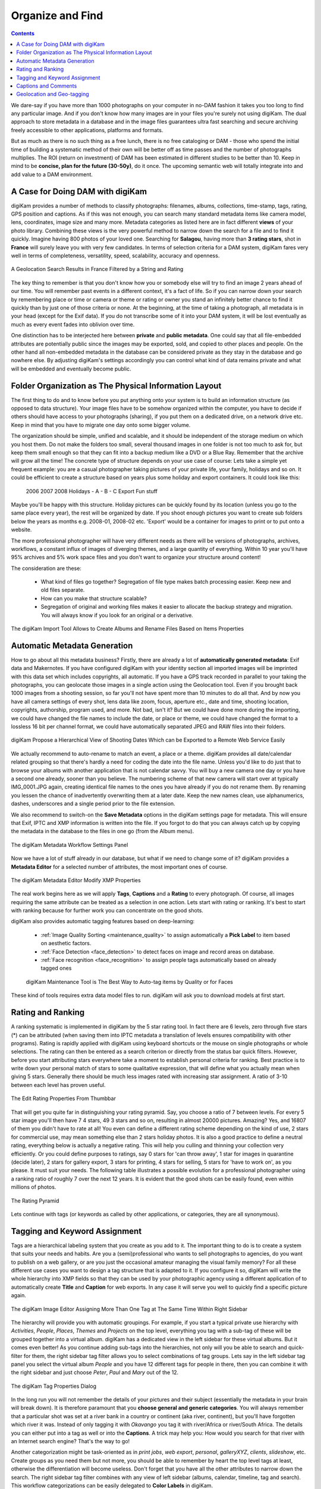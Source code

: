 .. meta::
   :description: Build a System to Organize and Find Your Photographs
   :keywords: digiKam, documentation, user manual, photo management, open source, free, learn, easy, hierarchy, tags, rating, captions, geolocation, date, albums, filenames, versioning, exporting

.. metadata-placeholder

   :authors: - digiKam Team

   :license: see Credits and License page for details (https://docs.digikam.org/en/credits_license.html)

.. _organize_find:

Organize and Find
=================

.. contents::

We dare-say if you have more than 1000 photographs on your computer in no-DAM fashion it takes you too long to find any particular image. And if you don't know how many images are in your files you're surely not using digiKam. The dual approach to store metadata in a database and in the image files guarantees ultra fast searching and secure archiving freely accessible to other applications, platforms and formats.

But as much as there is no such thing as a free lunch, there is no free cataloging or DAM - those who spend the initial time of building a systematic method of their own will be better off as time passes and the number of photographs multiplies. The ROI (return on investment) of DAM has been estimated in different studies to be better than 10. Keep in mind to be **concise, plan for the future (30-50y)**, do it once. The upcoming semantic web will totally integrate into and add value to a DAM environment.

A Case for Doing DAM with digiKam
~~~~~~~~~~~~~~~~~~~~~~~~~~~~~~~~~

digiKam provides a number of methods to classify photographs: filenames, albums, collections, time-stamp, tags, rating, GPS position and captions. As if this was not enough, you can search many standard metadata items like camera model, lens, coordinates, image size and many more. Metadata categories as listed here are in fact different **views** of your photo library. Combining these views is the very powerful method to narrow down the search for a file and to find it quickly. Imagine having 800 photos of your loved one. Searching for **Salagou**, having more than **3 rating stars**, shot in **France** will surely leave you with very few candidates. In terms of selection criteria for a DAM system, digiKam fares very well in terms of completeness, versatility, speed, scalability, accuracy and openness.

.. figure:: images/dam_geo_search_filtered.webp
    :alt:
    :align: center

    A Geolocation Search Results in France Filtered by a String and Rating

The key thing to remember is that you don't know how you or somebody else will try to find an image 2 years ahead of our time. You will remember past events in a different context, it's a fact of life. So if you can narrow down your search by remembering place or time or camera or theme or rating or owner you stand an infinitely better chance to find it quickly than by just one of those criteria or none. At the beginning, at the time of taking a photograph, all metadata is in your head (except for the Exif data). If you do not transcribe some of it into your DAM system, it will be lost eventually as much as every event fades into oblivion over time.

One distinction has to be interjected here between **private** and **public metadata**. One could say that all file-embedded attributes are potentially public since the images may be exported, sold, and copied to other places and people. On the other hand all non-embedded metadata in the database can be considered private as they stay in the database and go nowhere else. By adjusting digiKam's settings accordingly you can control what kind of data remains private and what will be embedded and eventually become public.

Folder Organization as The Physical Information Layout
~~~~~~~~~~~~~~~~~~~~~~~~~~~~~~~~~~~~~~~~~~~~~~~~~~~~~~

The first thing to do and to know before you put anything onto your system is to build an information structure (as opposed to data structure). Your image files have to be somehow organized within the computer, you have to decide if others should have access to your photographs (sharing), if you put them on a dedicated drive, on a network drive etc. Keep in mind that you have to migrate one day onto some bigger volume.

The organization should be simple, unified and scalable, and it should be independent of the storage medium on which you host them. Do not make the folders too small, several thousand images in one folder is not too much to ask for, but keep them small enough so that they can fit into a backup medium like a DVD or a Blue Ray. Remember that the archive will grow all the time! The concrete type of structure depends on your use case of course: Lets take a simple yet frequent example: you are a casual photographer taking pictures of your private life, your family, holidays and so on. It could be efficient to create a structure based on years plus some holiday and export containers. It could look like this:

            2006
            2007
            2008
            Holidays
            - A
            - B
            - C
            Export
            Fun stuff

Maybe you'll be happy with this structure. Holiday pictures can be quickly found by its location (unless you go to the same place every year), the rest will be organized by date. If you shoot enough pictures you want to create sub folders below the years as months e.g. 2008-01, 2008-02 etc. 'Export' would be a container for images to print or to put onto a website.

The more professional photographer will have very different needs as there will be versions of photographs, archives, workflows, a constant influx of images of diverging themes, and a large quantity of everything. Within 10 year you'll have 95% archives and 5% work space files and you don't want to organize your structure around content!

The consideration are these:

    - What kind of files go together? Segregation of file type makes batch processing easier. Keep new and old files separate.

    - How can you make that structure scalable?

    - Segregation of original and working files makes it easier to allocate the backup strategy and migration. You will always know if you look for an original or a derivative.

.. figure:: images/dam_import_rename.webp
    :alt:
    :align: center

    The digiKam Import Tool Allows to Create Albums and Rename Files Based on Items Properties

Automatic Metadata Generation
~~~~~~~~~~~~~~~~~~~~~~~~~~~~~

How to go about all this metadata business? Firstly, there are already a lot of **automatically generated metadata**: Exif data and Makernotes. If you have configured digiKam with your identity section all imported images will be imprinted with this data set which includes copyrights, all automatic. If you have a GPS track recorded in parallel to your taking the photographs, you can geolocate those images in a single action using the Geolocation tool. Even if you brought back 1000 images from a shooting session, so far you'll not have spent more than 10 minutes to do all that. And by now you have all camera settings of every shot, lens data like zoom, focus, aperture etc., date and time, shooting location, copyrights, authorship, program used, and more. Not bad, isn't it? But we could have done more during the importing, we could have changed the file names to include the date, or place or theme, we could have changed the format to a lossless 16 bit per channel format, we could have automatically separated JPEG and RAW files into their folders.

.. figure:: images/dam_date_export_gdrive.webp
    :alt:
    :align: center

    digiKam Propose a Hierarchical View of Shooting Dates Which can be Exported to a Remote Web Service Easily

We actually recommend to auto-rename to match an event, a place or a theme. digiKam provides all date/calendar related grouping so that there's hardly a need for coding the date into the file name. Unless you'd like to do just that to browse your albums with another application that is not calendar savvy. You will buy a new camera one day or you have a second one already, sooner than you believe. The numbering scheme of that new camera will start over at typically IMG_0001.JPG again, creating identical file names to the ones you have already if you do not rename them. By renaming you lessen the chance of inadvertently overwriting them at a later date. Keep the new names clean, use alphanumerics, dashes, underscores and a single period prior to the file extension.

We also recommend to switch-on the **Save Metadata** options in the digiKam settings page for metadata. This will ensure that Exif, IPTC and XMP information is written into the file. If you forgot to do that you can always catch up by copying the metadata in the database to the files in one go (from the Album menu).

.. figure:: images/dam_metadata_workflow.webp
    :alt:
    :align: center

    The digiKam Metadata Workflow Settings Panel

Now we have a lot of stuff already in our database, but what if we need to change some of it? digiKam provides a **Metadata Editor** for a selected number of attributes, the most important ones of course.

.. figure:: images/dam_metadata_editor.webp
    :alt:
    :align: center

    The digiKam Metadata Editor Modify XMP Properties

The real work begins here as we will apply **Tags**, **Captions** and a **Rating** to every photograph. Of course, all images requiring the same attribute can be treated as a selection in one action. Lets start with rating or ranking. It's best to start with ranking because for further work you can concentrate on the good shots. 

.. _rating_ranking:

digiKam also provides automatic tagging features based on deep-learning:

    - :ref:`Image Quality Sorting <maintenance_quality>` to assign automatically a **Pick Label** to item based on aesthetic factors.
    - :ref:`Face Detection <face_detection>` to detect faces on image and record areas on database.
    - :ref:`Face recognition <face_recognition>` to assign people tags automatically based on already tagged ones 

    .. figure:: images/dam_maintenance_tool.webp
        :alt:
        :align: center

        digiKam Maintenance Tool is The Best Way to Auto-tag items by Quality or for Faces

These kind of tools requires extra data model files to run. digiKam will ask you to download models at first start.

Rating and Ranking
~~~~~~~~~~~~~~~~~~

A ranking systematic is implemented in digiKam by the 5 star rating tool. In fact there are 6 levels, zero through five stars (*) can be attributed (when saving them into IPTC metadata a translation of levels ensures compatibility with other programs). Rating is rapidly applied with digiKam using keyboard shortcuts or the mouse on single photographs or whole selections. The rating can then be entered as a search criterion or directly from the status bar quick filters. However, before you start attributing stars everywhere take a moment to establish personal criteria for ranking. Best practice is to write down your personal match of stars to some qualitative expression, that will define what you actually mean when giving 5 stars. Generally there should be much less images rated with increasing star assignment. A ratio of 3-10 between each level has proven useful.

.. figure:: images/dam_rating_edit.webp
    :alt:
    :align: center

    The Edit Rating Properties From Thumbbar

That will get you quite far in distinguishing your rating pyramid. Say, you choose a ratio of 7 between levels. For every 5 star image you'll then have 7 4 stars, 49 3 stars and so on, resulting in almost 20000 pictures. Amazing? Yes, and 16807 of them you didn't have to rate at all! You even can define a different rating scheme depending on the kind of use, 2 stars for commercial use, may mean something else than 2 stars holiday photos. It is also a good practice to define a neutral rating, everything below is actually a negative rating. This will help you culling and thinning your collection very efficiently. Or you could define purposes to ratings, say 0 stars for 'can throw away', 1 star for images in quarantine (decide later), 2 stars for gallery export, 3 stars for printing, 4 stars for selling, 5 stars for 'have to work on', as you please. It must suit your needs. The following table illustrates a possible evolution for a professional photographer using a ranking ratio of roughly 7 over the next 12 years. It is evident that the good shots can be easily found, even within millions of photos.

.. figure:: images/dam_pyramid.webp
    :alt:
    :align: center

    The Rating Pyramid

Lets continue with tags (or keywords as called by other applications, or categories, they are all synonymous).

.. _asset_tags:

Tagging and Keyword Assignment
~~~~~~~~~~~~~~~~~~~~~~~~~~~~~~

Tags are a hierarchical labeling system that you create as you add to it. The important thing to do is to create a system that suits your needs and habits. Are you a (semi)professional who wants to sell photographs to agencies, do you want to publish on a web gallery, or are you just the occasional amateur managing the visual family memory? For all these different use cases you want to design a tag structure that is adapted to it. If you configure it so, digiKam will write the whole hierarchy into XMP fields so that they can be used by your photographic agency using a different application of to automatically create **Title** and **Caption** for web exports. In any case it will serve you well to quickly find a specific picture again.

.. figure:: images/dam_assign_tags.webp
    :alt:
    :align: center

    The digiKam Image Editor Assigning More Than One Tag at The Same Time Within Right Sidebar

The hierarchy will provide you with automatic groupings. For example, if you start a typical private use hierarchy with *Activities*, *People*, *Places*, *Themes* and *Projects* on the top level, everything you tag with a sub-tag of these will be grouped together into a virtual album. digiKam has a dedicated view in the left sidebar for these virtual albums. But it comes even better! As you continue adding sub-tags into the hierarchies, not only will you be able to search and quick-filter for them, the right sidebar tag filter allows you to select combinations of tag groups. Lets say in the left sidebar tag panel you select the virtual album *People* and you have 12 different tags for people in there, then you can combine it with the right sidebar and just choose *Peter*, *Paul* and *Mary* out of the 12.

.. figure:: images/dam_tag_properties.webp
    :alt:
    :align: center

    The digiKam Tag Properties Dialog

In the long run you will not remember the details of your pictures and their subject (essentially the metadata in your brain will break down). It is therefore paramount that you **choose general and generic categories**. You will always remember that a particular shot was set at a river bank in a country or continent (aka river, continent), but you'll have forgotten which river it was. Instead of only tagging it with *Okavango* you tag it with river/Africa or river/South Africa. The details you can either put into a tag as well or into the **Captions**. A trick may help you: How would you search for that river with an Internet search engine? That's the way to go!

Another categorization might be task-oriented as in *print jobs*, *web export*, *personal*, *galleryXYZ*, *clients*, *slideshow*, etc. Create groups as you need them but not more, you should be able to remember by heart the top level tags at least, otherwise the differentiation will become useless. Don't forget that you have all the other attributes to narrow down the search. The right sidebar tag filter combines with any view of left sidebar (albums, calendar, timeline, tag and search). This workflow categorizations can be easily delegated to **Color Labels** in digiKam.

.. figure:: images/dam_color_labels.webp
    :alt:
    :align: center

    The digiKam Color Labels Can be Used to Group Items For Your Workflow Stages

When you import cataloged images from other sources having embedded tags already, digiKam will automatically create the trees for you, respectively insert it into the right place. Rearranging the hierarchy within the tree is no problem, you can do that easily by dragging and dropping a sub-tree to another place in the hierarchy. The changed tags will be updated as digiKam ripples down the branches.

The graphics here shows how different metadata overlap. This is a very coarse representation, as each block of metadata will in itself be subdivided into many sections. File names and calendar data are properties of all images.

.. figure:: images/dam_metadata.webp
    :alt:
    :align: center

Enough of **Tags** - lets move on to **Captions** or **Comments**, the third major tool for metadata cataloging.

Captions and Comments
~~~~~~~~~~~~~~~~~~~~~

This is already the 4th kind of metadata we present here. What is the distinction of **Captions** compared to **Tags** (*comments* can be used synonymously, but the IPTC vocabulary stipulates the term *caption*), keywords? Where **Tags** owe to a hierarchical and generalized description, **Captions** are the opposite: prose description, details, anecdotal stuff. Tags foremostly serve the finding, retrieval and grouping of assets, whereas captions shall entertain, inform, touch the beholder. Naturally they can also be used to filter the catalog, but this is just a byproduct. Captions are to remember the story, the event, the emotions, it's what makes photographs much more interesting to look at, captions put photographs into a context and meaning. If the pictures are an aesthetic statement, caption should be the emotional and informational complement.

You rarely want nobody to see your photographs. You rather want to share them with friends, your family, other photographers, agencies, put them onto the Internet. And don't tell me you're not interested as to how your photos are being received!

So you might have the most beautiful portrait, sunset or landscape and nobody seems to care. Why is that? Look at some good photographs yourself without reading the title, comment or background information. How many of you are interested in depth of field, exposure time, white balance etc.? Some, of course. But anybody will be interested in the story the pictures tell, you want to remember a photograph, meaningless images bombard us too much anyways. You have to give the viewer something that explains it all.

Lets look at this panorama. From far it is not even a nice beach panorama. If you go closer you start to see some details, people, the space.

.. figure:: images/dam_captions_titles.webp
    :alt:
    :align: center

    digiKam Editing Panorama Title From Captions Sidebar Tab Within Image Editor

And now we tell you that this is the Allies landing site *Omaha Beach* in the French Normandie 60 years after the disembarkation. One starts to dream, have associations, memories, the historical time span is present, you may hear the silence. The **Caption** has totally reframed to perception of this panorama.

For others to appreciate your photographs, the **Title** is probably more important than the image itself for the interest it creates. When you show pictures, tell a story. Remember that the key is to convey the meaning to viewers, to help them understand what you understand about the subject and what moved you.

    - Let people know what you understand about the subject, why you love it.

    - Create a red line between the photographs.

    - Oppose or relate them to different epochs.

    - Take notes shortly after shooting to remember.

    - Contemplate, research, watch, and talk - but mostly listen.

    - It's okay if the image is less than perfect because it has the strength to stand on its own merit described in the **caption**.

With digiKam you can enter unlimited amounts of text using internationalized alphabet (UTF-8) as caption. You can enter it for a selection of photos at the same time. When you export images to web services, the captions will be exported at choice into either/or/and caption/title of the web gallery system, no need to re-write the story for publishing.

Geolocation and Geo-tagging
~~~~~~~~~~~~~~~~~~~~~~~~~~~

Do you still remember the times before GPS? When you would find your way to another city without navigation system? Wasn't the earth a dull blue ball before GoogleEarth? Well then, with images, the train of spatial representation is running at cruising speed alright.

A few cameras have a GPS receiver built-in, the images come tagged with 3-dimensional coordinates. And with almost any GPS device you're able to extract a trace (of course the receiver needs to be switched-on and carried with you whilst taking the photographs, and for good matching the camera time must be accurately set) and save it onto a computer. You have to store it in gpx format, that's easily done with gpsbabel, gpsman and other tools. You then can automatically match a whole bunch of photos with that track using digiKam. The coordinates are written into the JFIF part of JPG files (settings choice) and into the database. digiKam will enable searches based on locations and coordinates, you can create virtual albums of geographical areas! In the right sidebar under the metadata tab you'll find your image located on a local zoom of the world map. A further click brings on anyone of several mapping services on the web, zooming in on details. Even if you don't have a GPS trace you can geo-tag multiple images with a geo-editor. Just navigate on the map to the spot of shooting and click to fix it as a geo-tag.

.. figure:: images/dam_reverse_geocoding.webp
    :alt:
    :align: center

    digiKam Editing Geolocation and Processing Reverse Geocoding with OpenStreetMap

The possibilities of exploiting this geolocation are already innumerable and will become pervasive in the future. I'm sure one day not too far away we can revisit in a virtual reality our travels through geo-tagged pictures. The digiKam features include exporting to KML files that can be opened by GoogleEarth (which in turn will show the photos on their shooting site), exporting to Piwigo, Google Photo, Flickr etc. with OpenStreetMap viewer and more.
